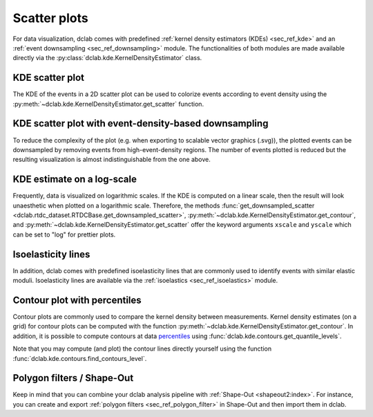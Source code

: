 .. _sec_av_scatter:

=============
Scatter plots
=============

For data visualization, dclab comes with predefined 
:ref:`kernel density estimators (KDEs) <sec_ref_kde>` and
an :ref:`event downsampling <sec_ref_downsampling>` module.
The functionalities of both modules are made available directly via the
:py:class:`dclab.kde.KernelDensityEstimator` class.

KDE scatter plot
----------------
The KDE of the events in a 2D scatter plot can be used to
colorize events according to event density using the
:py:meth:`~dclab.kde.KernelDensityEstimator.get_scatter`
function.

.. plot::

    import matplotlib.pylab as plt
    import dclab
    from dclab import KernelDensityEstimator
    # load the example dataset
    ds = dclab.new_dataset("data/example.rtdc")
    # create a kernel density estimator
    kde_instance = KernelDensityEstimator(ds)
    kde = kde_instance.get_scatter(xax="area_um", yax="deform")
    
    ax = plt.subplot(111, title="scatter plot with {} events".format(len(kde)))
    sc = ax.scatter(ds["area_um"], ds["deform"], c=kde, marker=".")
    ax.set_xlabel(dclab.dfn.get_feature_label("area_um"))
    ax.set_ylabel(dclab.dfn.get_feature_label("deform"))
    ax.set_xlim(0, 150)
    ax.set_ylim(0.01, 0.12)
    plt.colorbar(sc, label="kernel density estimate [a.u]")
    plt.show()

KDE scatter plot with event-density-based downsampling
------------------------------------------------------
To reduce the complexity of the plot (e.g. when exporting to
scalable vector graphics (.svg)), the plotted events can be
downsampled by removing events from high-event-density regions. 
The number of events plotted is reduced but the resulting
visualization is almost indistinguishable from the one above.

.. plot::

    import matplotlib.pylab as plt
    import dclab
    ds = dclab.new_dataset("data/example.rtdc")
    xsamp, ysamp = ds.get_downsampled_scatter(xax="area_um", yax="deform", downsample=2000)
    kde = ds.get_kde_scatter(xax="area_um", yax="deform", positions=(xsamp, ysamp))

    ax = plt.subplot(111, title="downsampled to {} events".format(len(kde)))
    sc = ax.scatter(xsamp, ysamp, c=kde, marker=".")
    ax.set_xlabel(dclab.dfn.get_feature_label("area_um"))
    ax.set_ylabel(dclab.dfn.get_feature_label("deform"))
    ax.set_xlim(0, 150)
    ax.set_ylim(0.01, 0.12)
    plt.colorbar(sc, label="kernel density estimate [a.u]")
    plt.show()


KDE estimate on a log-scale
---------------------------
Frequently, data is visualized on logarithmic scales. If the KDE
is computed on a linear scale, then the result will look unaesthetic
when plotted on a logarithmic scale. Therefore, the methods
:func:`get_downsampled_scatter <dclab.rtdc_dataset.RTDCBase.get_downsampled_scatter>`,
:py:meth:`~dclab.kde.KernelDensityEstimator.get_contour`, and
:py:meth:`~dclab.kde.KernelDensityEstimator.get_scatter`
offer the keyword arguments ``xscale`` and ``yscale`` which can be set to
"log" for prettier plots.

.. plot::

    import matplotlib.pylab as plt
    import dclab
    from dclab import KernelDensityEstimator
    # load the example dataset
    ds = dclab.new_dataset("data/example.rtdc")
    # create a kernel density estimator
    kde_instance = KernelDensityEstimator(ds)
    kde_lin = kde_instance.get_scatter(xax="area_um", yax="deform", yscale="linear")
    kde_lin = kde_instance.get_scatter(xax="area_um", yax="deform", yscale="log")

    ax1 = plt.subplot(121, title="KDE with linear y-scale")
    sc1 = ax1.scatter(ds["area_um"], ds["deform"], c=kde_lin, marker=".")

    ax2 = plt.subplot(122, title="KDE with logarithmic y-scale")
    sc2 = ax2.scatter(ds["area_um"], ds["deform"], c=kde_log, marker=".")

    ax1.set_ylabel(dclab.dfn.get_feature_label("deform"))
    for ax in [ax1, ax2]:
        ax.set_xlabel(dclab.dfn.get_feature_label("area_um"))
        ax.set_xlim(0, 150)
        ax.set_ylim(6e-3, 3e-1)
        ax.set_yscale("log")

    plt.show()


Isoelasticity lines
-------------------
In addition, dclab comes with predefined isoelasticity lines that
are commonly used to identify events with similar elastic moduli.
Isoelasticity lines are available via the
:ref:`isoelastics <sec_ref_isoelastics>` module.

.. plot::

    import matplotlib.pylab as plt
    import dclab
    from dclab import KernelDensityEstimator
    # load the example dataset
    ds = dclab.new_dataset("data/example.rtdc")
    kde_instance = KernelDensityEstimator(ds)
    kde = kde_instance.get_scatter(xax="area_um", yax="deform")

    isodef = dclab.isoelastics.get_default()
    iso = isodef.get_with_rtdcbase(method="numerical",
                                   col1="area_um",
                                   col2="deform",
                                   dataset=ds)

    ax = plt.subplot(111, title="isoelastics")
    for ss in iso:
        ax.plot(ss[:, 0], ss[:, 1], color="gray", zorder=1)
    sc = ax.scatter(ds["area_um"], ds["deform"], c=kde, marker=".", zorder=2)
    ax.set_xlabel(dclab.dfn.get_feature_label("area_um"))
    ax.set_ylabel(dclab.dfn.get_feature_label("deform"))
    ax.set_xlim(0, 150)
    ax.set_ylim(0.01, 0.12)
    plt.colorbar(sc, label="kernel density estimate [a.u]")
    plt.show()


Contour plot with percentiles
-----------------------------
Contour plots are commonly used to compare the kernel density
between measurements. Kernel density estimates (on a grid) for contour
plots can be computed with the function
:py:meth:`~dclab.kde.KernelDensityEstimator.get_contour`.
In addition, it is possible to compute contours at data
`percentiles <https://en.wikipedia.org/wiki/Percentile>`_
using :func:`dclab.kde.contours.get_quantile_levels`.

.. plot::

    import matplotlib.pylab as plt
    import dclab
    from dclab import KernelDensityEstimator
    # load the example dataset
    ds = dclab.new_dataset("data/example.rtdc")
    kde_instance = KernelDensityEstimator(ds)
    X, Y, Z = kde_instance.get_contour(xax="area_um", yax="deform")
    Z /= Z.max()
    quantiles = [.1, .5, .75]
    levels = dclab.kde.contours.get_quantile_levels(density=Z,
                                                    x=X,
                                                    y=Y,
                                                    xp=ds["area_um"],
                                                    yp=ds["deform"],
                                                    q=quantiles,
                                                    )

    ax = plt.subplot(111, title="contour lines")
    sc = ax.scatter(ds["area_um"], ds["deform"], c="lightgray", marker=".", zorder=1)
    cn = ax.contour(X, Y, Z,
                    levels=levels,
                    linestyles=["--", "-", "-"],
                    colors=["blue", "blue", "darkblue"],
                    linewidths=[2, 2, 3],
                    zorder=2)

    ax.set_xlabel(dclab.dfn.get_feature_label("area_um"))
    ax.set_ylabel(dclab.dfn.get_feature_label("deform"))
    ax.set_xlim(0, 150)
    ax.set_ylim(0.01, 0.12)
    # label contour lines with percentiles
    fmt = {}
    for l, q in zip(levels, quantiles):
        fmt[l] = "{:.0f}th".format(q*100)
    plt.clabel(cn, fmt=fmt)
    plt.show()

Note that you may compute (and plot) the contour lines directly
yourself using the function :func:`dclab.kde.contours.find_contours_level`.



Polygon filters / Shape-Out
---------------------------
Keep in mind that you can combine your dclab analysis pipeline with
:ref:`Shape-Out <shapeout2:index>`. For instance, you can create and export
:ref:`polygon filters <sec_ref_polygon_filter>`
in Shape-Out and then import them in dclab.


.. plot::

    import matplotlib.pylab as plt
    import dclab
    from dclab import KernelDensityEstimator
    # load the example dataset
    ds = dclab.new_dataset("data/example.rtdc")
    kde_instance = KernelDensityEstimator(ds)
    kde = kde_instance.get_scatter(xax="area_um", yax="deform")
    
    # load and apply polygon filter from file
    pf = dclab.PolygonFilter(filename="data/example.poly")
    ds.polygon_filter_add(pf)
    ds.apply_filter()
    # valid events
    val = ds.filter.all

    ax = plt.subplot(111, title="polygon filtering")
    ax.scatter(ds["area_um"][~val], ds["deform"][~val], c="lightgray", marker=".")
    sc = ax.scatter(ds["area_um"][val], ds["deform"][val], c=kde[val], marker=".")
    ax.set_xlabel(dclab.dfn.get_feature_label("area_um"))
    ax.set_ylabel(dclab.dfn.get_feature_label("deform"))
    ax.set_xlim(0, 150)
    ax.set_ylim(0.01, 0.12)
    plt.colorbar(sc, label="kernel density estimate [a.u]")
    plt.show()
